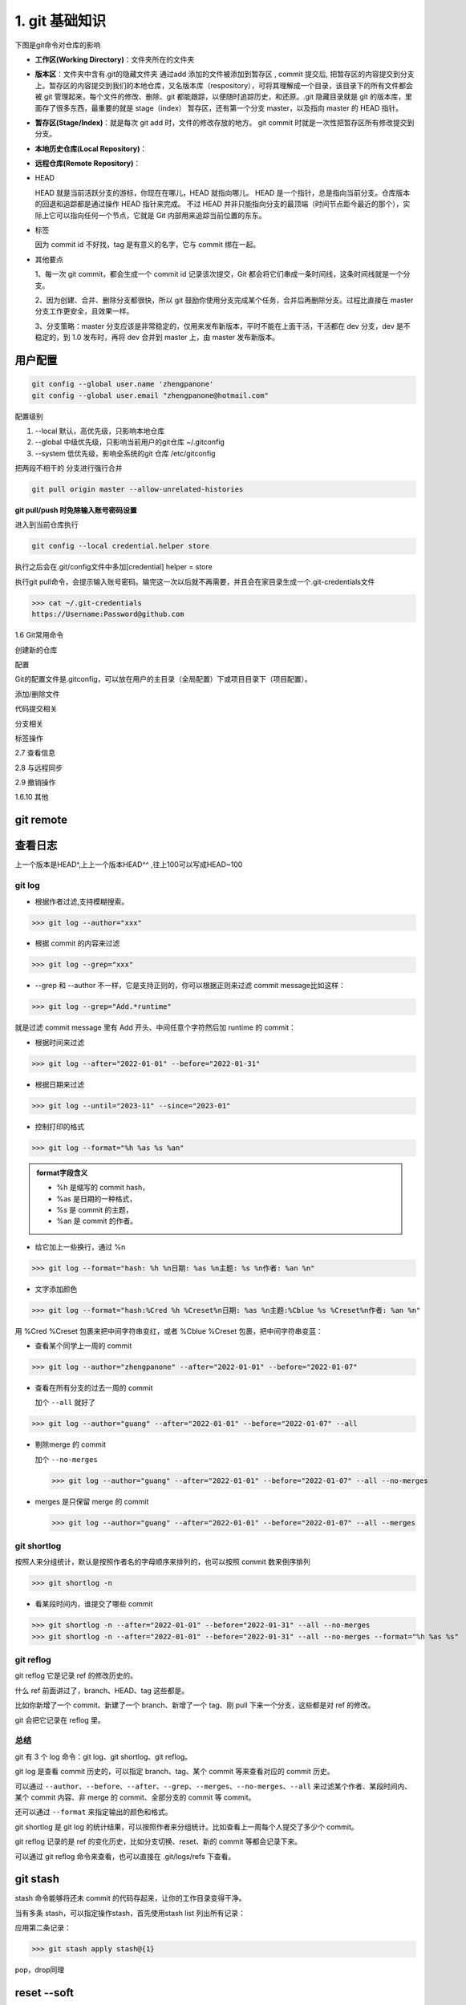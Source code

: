 ========================
1. git 基础知识
========================

下图是git命令对仓库的影响 |image1|




- **工作区(Working Directory)**：文件夹所在的文件夹

- **版本区**：文件夹中含有.git的隐藏文件夹 通过add 添加的文件被添加到暂存区 , commit 提交后, 把暂存区的内容提交到分支上。暂存区的内容提交到我们的本地仓库，又名版本库（respository），可将其理解成一个目录，该目录下的所有文件都会被 git 管理起来，每个文件的修改、删除、git 都能跟踪，以便随时追踪历史，和还原。.git 隐藏目录就是 git 的版本库，里面存了很多东西，最重要的就是 stage（index） 暂存区，还有第一个分支 master，以及指向 master 的 HEAD 指针。

- **暂存区(Stage/Index)**：就是每次 git add 时，文件的修改存放的地方。  git commit 时就是一次性把暂存区所有修改提交到分支。

- **本地历史仓库(Local Repository)**：

- **远程仓库(Remote Repository)**：

- HEAD

  HEAD   就是当前活跃分支的游标，你现在在哪儿，HEAD 就指向哪儿。
  HEAD 是一个指针，总是指向当前分支。仓库版本的回退和追踪都是通过操作 HEAD 指针来完成。
  不过 HEAD 并非只能指向分支的最顶端（时间节点距今最近的那个），实际上它可以指向任何一个节点，它就是 Git 内部用来追踪当前位置的东东。

- 标签

  因为 commit id 不好找，tag 是有意义的名字，它与 commit 绑在一起。

- 其他要点

  1、每一次 git commit，都会生成一个 commit id 记录该次提交，Git 都会将它们串成一条时间线，这条时间线就是一个分支。

  2、因为创建、合并、删除分支都很快，所以 git 鼓励你使用分支完成某个任务，合并后再删除分支。过程比直接在 master 分支工作更安全，且效果一样。
  
  3、分支策略：master 分支应该是非常稳定的，仅用来发布新版本，平时不能在上面干活，干活都在 dev 分支，dev 是不稳定的，到 1.0 发布时，再将 dev 合并到 master 上，由 master 发布新版本。




用户配置
==========

.. code-block:: shell
 
   git config --global user.name 'zhengpanone'
   git config --global user.email "zhengpanone@hotmail.com"


配置级别

1. --local 默认，高优先级，只影响本地仓库
#. --global 中级优先级，只影响当前用户的git仓库 ~/.gitconfig
#. --system 低优先级，影响全系统的git 仓库 /etc/gitconfig


把两段不相干的 分支进行强行合并

.. code-block:: shell

   git pull origin master --allow-unrelated-histories


**git pull/push 时免除输入账号密码设置**

进入到当前仓库执行

.. code-block:: shell

   git config --local credential.helper store


执行之后会在.git/config文件中多加[credential] helper = store

.. code-block:: text
   :emphasize-lines: 10
   :linenos:

   [core]
      repositoryformatversion = 0
      filemode = true
      bare = false
      logallrefupdates = true
   [remote "origin"]
      url = https://github.com/zhengpanone/blogs.git
      fetch = +refs/heads/*:refs/remotes/origin/*
   [credential]
      helper = store

执行git pull命令，会提示输入账号密码。输完这一次以后就不再需要，并且会在家目录生成一个.git-credentials文件



>>> cat ~/.git-credentials
https://Username:Password@github.com


1.6 Git常用命令


创建新的仓库

.. code-block:: shell
   :linenos:

   git init  # 在当前目录新建一个Git仓库
   git init [project_name]    # 新建一个目录，并将其初始化为Git仓库
   git clone [url]    #远程下载一个仓库


配置

Git的配置文件是.gitconfig，可以放在用户的主目录（全局配置）下或项目目录下（项目配置）。

.. code-block:: shell
   :emphasize-lines: 5
   :linenos:

   
   git config --list    # 显示当前的 Git 配置
   
   git config -e [--global]      # 编辑 Git 配置
   
   git config [--global] user.name "[name]"
   git config [--global] user.email "[email address]"

添加/删除文件

.. code-block:: shell
   :emphasize-lines: 5
   :linenos:

   
   git add [file1] [file2] ...   # 将指定文件添加到暂存区中
   
   git add [dir]  # 将指定目录添加到暂存区中，包括子目录
   
   git add .   # 将当前目录中的所有文件添加到暂存区中
   
   git add -p  # 在添加每个更改之前都进行确认,对于同一个文件的多个更改，建议分开提交
   
   git rm [file1] [file2] ...    # 将指定文件从工作区删除，并将本次删除添加到暂存区
   
   git rm --cached [file]  # 停止追踪指定的文件，不会删除文件
   
   git mv [file-original] [file-renamed]  # 对指定文件进行重命名，并添加到暂存区中


代码提交相关

.. code-block:: shell
   :emphasize-lines: 5
   :linenos:

   git commit [file1] [file2] ... -m [message]  # 将指定的文件从暂存区中提交到仓库
   
   git commit -a # 将工作区的更改直接提交到仓库
   
   git commit -v  # 提交前展示所有的变动
   
   git commit --amend -m [message]  # 使用新提交代替上次提交 如果代码没有任何变动，将会用于重写上次提交的提交信息
   
   git commit --amend [file1] [file2] ...  # 重做上次的提交，并将指定的文件包含其中
 
分支相关

.. code-block:: shell
   :linenos:

   
   git branch     # 列出本地分支
   
   git branch -r  # 列出所有远程分支
   
   git branch -a  # 列出本地和远程的所有分支
   
   git branch [branch-name]   # 新建分支，并留在当前分支
   
   git checkout -b [branch]   # 新建分支，并切换到新分支
   
   git branch [branch] [commit]  # 指向某次提交新建分支
   
   git branch --track [branch] [remote-branch]  # 创建一个新分支，并与指定的远程分支建立跟踪关系
   
   git checkout [branch-name]    # 切换到指定分支，并更新工作区
   
   git checkout -    # 切换到上一个分支
   
   git branch --set-upstream [branch] [remote-branch]    # 将本地分支与指定的远程分支建立跟踪关系
   
   git merge [branch]   # 合并指定分支与当前分支
   
   git cherry-pick [commit]      # 将指定的提交合并到本地分支
   
   git branch -d [branch-name]   # 删除分支
   
   git push origin --delete [branch-name]    # 删除远程分支
   git branch -dr [remote/branch]

标签操作

.. code-block:: shell
   :linenos:

   
   git tag  # 列出所有标签
   
   git tag [tag]  # 在当前提交上创建一个新标签
   
   git tag [tag] [commit]  # 在指定提交上创建一个新标签
   
   git tag -d [tag]  # 删除本地标签
   
   git push origin :refs/tags/[tagName]   # 删除远程标签
   
   git show [tag]    # 查看标签信息
   
   git push [remote] [tag]    # 提交指定标签
   
   git push [remote] --tags   # 提交所有标签
   
   git checkout -b [branch] [tag]   # 创建一个新分支，指向特定的标签


2.7 查看信息

.. code-block:: shell
   :linenos:

   
   git log --stat    # 显示提交历史和每次提交的文件
   
   git log -S [keyword]    # 指定关键字搜索提交历史
   
   git log [tag] HEAD --pretty=format:%s     # 显示自某次提交以来的所有更改，一次提交显示一行。
   
   git log [tag] HEAD --grep feature      # 显示自某次提交以来的所有更改，其提交描述必须符合搜索条件。
   
   git log --follow [file]    # 显示指定文件的提交历史
   git whatchanged [file]
   
   git log -p [file]    # 显示与指定文件相关的每个差异
   
   git log -5 --pretty --oneline    # 显示最近 5 次提交
   
   git shortlog -sn     # 显示所有的提交用户，已提交数目多少排名
   
   git blame [file]     # 显示指定文件何时被何人修改过
   
   git diff    # 显示暂存区和工作区的文件差别
   
   git diff --cached [file]      # 显示暂存区和上一次提交的差别
   
   git diff HEAD     # 显示工作区和当前分支的最近一次提交的差别
   
   git diff [first-branch]...[second-branch]    # 显示指定两次提交的差别
   
   git diff --shortstat "@{0 day ago}"    # 显示今天提交了多少代码
   
   git show [commit]    # 显示特定提交的提交信息和更改的内容
   
   git show --name-only [commit]    # 新手某次提交改动了哪些文件
   
   git show [commit]:[filename]     # 显示某个提交的特定文件的内容
   
   git reflog           # 显示当前分支的最新提交

2.8 与远程同步

.. code-block:: shell
   :linenos:

   # 从远程分支下载所有变动
   git fetch [remote]
   # 显示某个远程参考的信息
   git remote show [remote]
   # 新建一个远程仓库，并命名
   git remote add [shortname] [url]
   git remote set-url [shortname] [url]
   # 检索远程存储库的更改，并与本地分支合并
   git pull [remote] [branch]
   # 将本地分支提交到远程仓库
   git push [remote] [branch]
   # 将当前分支强制提交到远程仓库，即使有冲突存在
   git push [remote] --force
   # 将所有分支提交到远程仓库
   git push [remote] --all

2.9 撤销操作
 
.. code-block:: shell
   :linenos:
 
   
   git checkout [file]     # 将暂存区中的指定文件还原到工作区，保留文件变动
   # 将指定文件从某个提交还原到暂存区和工作区
   git checkout [commit] [file]
   # 将暂存区中的所有文件还原到工作区
   git checkout .
   # 重置暂存区中的指定文件，与先前的提交保持一致，但保持工作空间的变动不变
   git reset [file]
   # 重置暂存区和工作区中的指定文件，并与最近一次提交保持一致，工作空间文件变动不会保留
   git reset --hard
   # 重置暂存区，指向指定的某次提交，工作区的内容不会被覆盖
   git reset [commit]
   # 重置暂存区和工作区中的指定文件，并与指定的某次提交保持一致，工作区的内容会被覆盖
   git reset --hard [commit]
   # 将 HEAD 重置为指定的某次提交，保持暂存区和工作区的内容不变
   git reset --keep [commit]
   
   git revert [commit]  # 新建新提交以撤消指定的提交
   
   git stash   # 暂存为提交的变动，并在稍后移动它们
   git stash pop

1.6.10 其他

.. code-block:: shell
   :linenos:

   
   git archive    # 生成用于发布的存档





git remote 
==============

.. code-block:: shell
   :linenos:

   git remote add <name> <url> # 创建一个与远程仓库的关联关系

   git remote rm <name> # 删除别名为<name>的远程仓库的关联关系

   git remote rename <old-name> <new-name> # 将别名<old-name>的远程仓库的关联关系重命名为<new-name>

   git remote set-url <name> <url> # 直接修改远程仓库地址

查看日志
==============


.. code-block:: shell
   :linenos:

   git log # 查看历史纪录

   git log --pretty = oneline # 版本ID一行显示

   git log --oneline --graph 

   git reset --hard HEAD^ # 回退到上一版本
   
   git reset --hard commit_id # 回退到指定ID 版本

上一个版本是HEAD^,上上一个版本HEAD^^ ,往上100可以写成HEAD~100


git log
>>>>>>>>>>>>>>>

- 根据作者过滤,支持模糊搜索。

>>> git log --author="xxx"

- 根据 commit 的内容来过滤

>>> git log --grep="xxx"

- --grep 和 --author 不一样，它是支持正则的，你可以根据正则来过滤 commit message比如这样：

>>> git log --grep="Add.*runtime"

就是过滤 commit message 里有 Add 开头、中间任意个字符然后加 runtime 的 commit：

- 根据时间来过滤

>>> git log --after="2022-01-01" --before="2022-01-31"

- 根据日期来过滤

>>> git log --until="2023-11" --since="2023-01"

- 控制打印的格式

>>> git log --format="%h %as %s %an"
   
.. admonition:: format字段含义
   :class: note

   - %h 是缩写的 commit hash，
   - %as 是日期的一种格式，
   - %s 是 commit 的主题，
   - %an 是 commit 的作者。

- 给它加上一些换行，通过 %n

>>> git log --format="hash: %h %n日期: %as %n主题: %s %n作者: %an %n"

- 文字添加颜色

>>> git log --format="hash:%Cred %h %Creset%n日期: %as %n主题:%Cblue %s %Creset%n作者: %an %n"

用 %Cred %Creset 包裹来把中间字符串变红，或者 %Cblue %Creset 包裹，把中间字符串变蓝：

- 查看某个同学上一周的 commit

>>> git log --author="zhengpanone" --after="2022-01-01" --before="2022-01-07"

- 查看在所有分支的过去一周的 commit 

  加个 ``--all`` 就好了

>>> git log --author="guang" --after="2022-01-01" --before="2022-01-07" --all

- 剔除merge 的 commit

  加个 ``--no-merges``

  >>> git log --author="guang" --after="2022-01-01" --before="2022-01-07" --all --no-merges

- merges 是只保留 merge 的 commit 

  >>> git log --author="guang" --after="2022-01-01" --before="2022-01-07" --all --merges

git shortlog
>>>>>>>>>>>>>>>

按照人来分组统计，默认是按照作者名的字母顺序来排列的，也可以按照 commit 数来倒序排列

>>> git shortlog -n

- 看某段时间内，谁提交了哪些 commit

>>> git shortlog -n --after="2022-01-01" --before="2022-01-31" --all --no-merges
>>> git shortlog -n --after="2022-01-01" --before="2022-01-31" --all --no-merges --format="%h %as %s"

git reflog
>>>>>>>>>>>>>>>

git reflog 它是记录 ref 的修改历史的。

什么 ref 前面讲过了，branch、HEAD、tag 这些都是。

比如你新增了一个 commit、新建了一个 branch、新增了一个 tag、刚 pull 下来一个分支，这些都是对 ref 的修改。

git 会把它记录在 reflog 里。

总结
>>>>>>>>>>>>>>>

git 有 3 个 log 命令：git log、git shortlog、git reflog。

git log 是查看 commit 历史的，可以指定 branch、tag、某个 commit 等来查看对应的 commit 历史。

可以通过 ``--author``、``--before``、``--after``、``--grep``、``--merges``、``--no-merges``、``--all`` 来过滤某个作者、某段时间内、某个 commit 内容、非 merge 的 commit、全部分支的 commit 等 commit。

还可以通过 ``--format`` 来指定输出的颜色和格式。

git shortlog 是 git log 的统计结果，可以按照作者来分组统计。比如查看上一周每个人提交了多少个 commit。

git reflog 记录的是 ref 的变化历史，比如分支切换、reset、新的 commit 等都会记录下来。

可以通过 git reflog 命令来查看，也可以直接在 .git/logs/refs 下查看。

git stash
================

stash 命令能够将还未 commit 的代码存起来，让你的工作目录变得干净。

.. code-block:: shell
   :linenos:

   # 保存当前未commit的代码
   git stash

   # 保存当前未commit的代码并添加备注
   git stash save "备注内容"

   # 列出stash的所有记录
   git stash list

   # 删除stash的所有记录
   git stash clear

   # 应用最近一次的stash
   git stash apply

   # 应用最近一次的stash,随后删除该记录
   git stash pop

   # 删除最近一次的stash
   git stash drop


当有多条 stash，可以指定操作stash，首先使用stash list 列出所有记录：

.. code-block:: shell
   :linenos:

   $ git stash list
   stash@{0}: WIP on ...
   stash@{1}: WIP on ...
   stash@{2}: On ...

应用第二条记录：

>>> git stash apply stash@{1}

pop，drop同理


reset --soft
==================

描述
>>>>>>>>>>

完全不接触索引文件或工作树（但会像所有模式一样，将头部重置为）。这使您的所有更改的文件更改为“要提交的更改”。

回退你已提交的 commit，并将 commit 的修改内容放回到暂存区。

一般我们在使用 reset 命令时，git reset --hard会被提及的比较多，它能让 commit 记录强制回溯到某一个节点。而git reset --soft的作用正如其名，--soft(柔软的) 除了回溯节点外，还会保留节点的修改内容。

应用场景
>>>>>>>>>>>

回溯节点，为什么要保留修改内容？

应用场景1：有时候手滑不小心把不该提交的内容 commit 了，这时想改回来，只能再 commit 一次，又多一条“黑历史”。

应用场景2：规范些的团队，一般对于 commit 的内容要求职责明确，颗粒度要细，便于后续出现问题排查。本来属于两块不同功能的修改，一起 commit 上去，这种就属于不规范。这次恰好又手滑了，一次性 commit 上去。

命令使用
>>>>>>>>>>>

学会reset --soft之后，你只需要：

.. code-block:: shell
   :linenos:

   # 恢复最近一次 commit
   git reset --soft HEAD^

reset --soft相当于后悔药，给你重新改过的机会。对于上面的场景，就可以再次修改重新提交，保持干净的 commit 记录。

以上说的是还未 push 的commit。对于已经 push 的 commit，也可以使用该命令，不过再次 push 时，由于远程分支和本地分支有差异，需要强制推送git push -f来覆盖被 reset 的 commit。

还有一点需要注意，在reset --soft指定 commit 号时，会将该 commit 到最近一次 commit 的所有修改内容全部恢复，而不是只针对该 commit。

举个例子：

commit 记录有 c、b、a。

|image2|

reset 到 a。

.. code-block:: shell
   :linenos:

   git reset --soft 1a900ac29eba73ce817bf959f82ffcb0bfa38f75

此时的 HEAD 到了 a，而 b、c 的修改内容都回到了暂存区。

|image3|

cherry-pick
=================

描述
>>>>>>>>>>>>>

给定一个或多个现有提交，应用每个提交引入的更改，为每个提交记录一个新的提交。这需要您的工作树清洁（没有从头提交的修改）。

将已经提交的 commit，复制出新的 commit 应用到分支里

应用场景
>>>>>>>>>>>>>>

commit 都提交了，为什么还要复制新的出来？

应用场景1：有时候版本的一些优化需求开发到一半，可能其中某一个开发完的需求要临时上，或者某些原因导致待开发的需求卡住了已开发完成的需求上线。这时候就需要把 commit 抽出来，单独处理。

应用场景2：有时候开发分支中的代码记录被污染了，导致开发分支合到线上分支有问题，这时就需要拉一条干净的开发分支，再从旧的开发分支中，把 commit 复制到新分支。

命令使用
>>>>>>>>>>>>>>>

复制单个
:::::::::::::


现在有一条feature分支，commit 记录如下：
|image4|

需要把 b 复制到另一个分支，首先把 commitHash 复制下来，然后切到 master 分支。
|image5|

当前 master 最新的记录是 a，使用cherry-pick把 b 应用到当前分支。
|image6|

完成后看下最新的 log，b 已经应用到 master，作为最新的 commit 了。可以看到 commitHash 和之前的不一样，但是提交时间还是保留之前的。

复制多个
:::::::::::

以上是单个 commit 的复制，下面再来看看 cherry-pick 多个 commit 要如何操作。

一次转移多个提交：

.. code-block:: shell
   :linenos:

   git cherry-pick commit1 commit2

上面的命令将 commit1 和 commit2 两个提交应用到当前分支。

多个连续的commit，也可区间复制：

.. code-block:: shell
   :linenos:

   git cherry-pick commit1^..commit2

上面的命令将 commit1 到 commit2 这个区间的 commit 都应用到当前分支（包含commit1、commit2），commit1 是最早的提交。

cherry-pick 代码冲突
:::::::::::::::::::::

在cherry-pick多个commit时，可能会遇到代码冲突，这时cherry-pick会停下来，让用户决定如何继续操作。下面看看怎么解决这种场景。
|image7|

还是 feature 分支，现在需要把 c、d、e 都复制到 master 分支上。先把起点c和终点e的 commitHash 记下来。
|image8|

切到 master 分支，使用区间的cherry-pick。可以看到 c 被成功复制，当进行到 d 时，发现代码冲突，cherry-pick中断了。这时需要解决代码冲突，重新提交到暂存区。
|image9|

然后使用cherry-pick --continue让cherry-pick继续进行下去。最后 e 也被复制进来，整个流程就完成了。

以上是完整的流程，但有时候可能需要在代码冲突后，放弃或者退出流程：

放弃 cherry-pick：

.. code-block:: shell
   :linenos:

   git cherry-pick --abort

回到操作前的样子，就像什么都没发生过。

退出 cherry-pick：

.. code-block:: shell
   :linenos:

   git cherry-pick --quit

不回到操作前的样子。即保留已经cherry-pick成功的 commit，并退出cherry-pick流程。

revert
==============

https://mp.weixin.qq.com/s/4IpF72UxPun02HcpTJl2lw





.. |image1| image:: ./image/181121.jpg
.. |image2| image:: ./image/640.png
.. |image3| image:: ./image/641.png
.. |image4| image:: ./image/642.png
.. |image5| image:: ./image/643.png
.. |image6| image:: ./image/644.png
.. |image7| image:: ./image/645.png
.. |image8| image:: ./image/646.png
.. |image9| image:: ./image/647.png